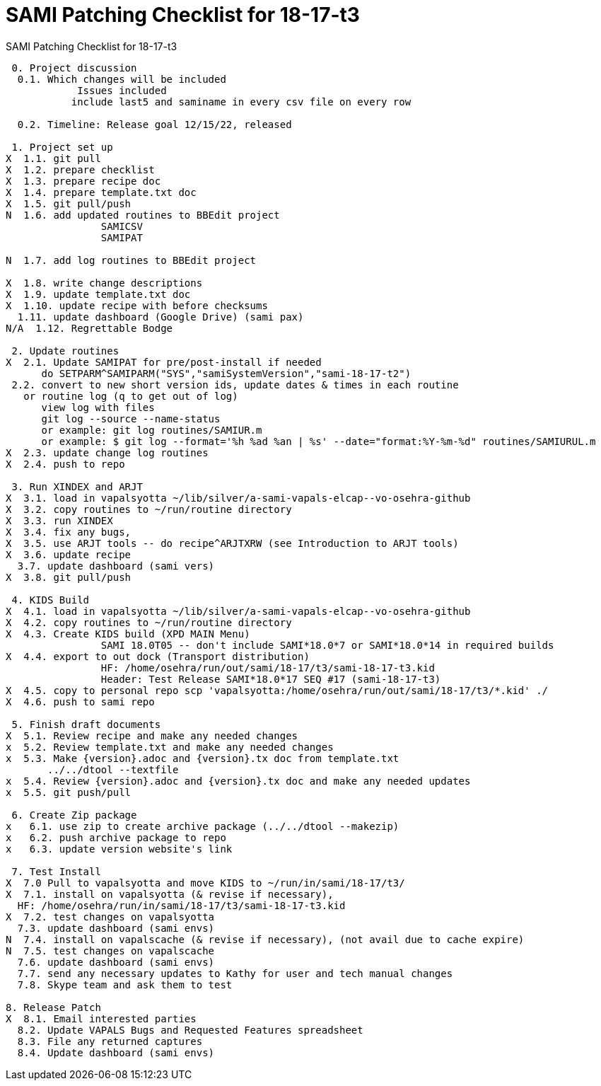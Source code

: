 :doctitle: SAMI Patching Checklist for 18-17-t3

[role="h1 center"]
SAMI Patching Checklist for 18-17-t3

-------------------------------------------------------------------------------
 0. Project discussion
  0.1. Which changes will be included
	    Issues included 
	   include last5 and saminame in every csv file on every row

  0.2. Timeline: Release goal 12/15/22, released 

 1. Project set up
X  1.1. git pull
X  1.2. prepare checklist
X  1.3. prepare recipe doc
X  1.4. prepare template.txt doc
X  1.5. git pull/push
N  1.6. add updated routines to BBEdit project
		SAMICSV
		SAMIPAT
  
N  1.7. add log routines to BBEdit project

X  1.8. write change descriptions
X  1.9. update template.txt doc
X  1.10. update recipe with before checksums  
  1.11. update dashboard (Google Drive) (sami pax)
N/A  1.12. Regrettable Bodge

 2. Update routines
X  2.1. Update SAMIPAT for pre/post-install if needed
      do SETPARM^SAMIPARM("SYS","samiSystemVersion","sami-18-17-t2")
 2.2. convert to new short version ids, update dates & times in each routine
   or routine log (q to get out of log)
      view log with files
      git log --source --name-status
      or example: git log routines/SAMIUR.m
      or example: $ git log --format='%h %ad %an | %s' --date="format:%Y-%m-%d" routines/SAMIURUL.m 
X  2.3. update change log routines
X  2.4. push to repo

 3. Run XINDEX and ARJT
X  3.1. load in vapalsyotta ~/lib/silver/a-sami-vapals-elcap--vo-osehra-github
X  3.2. copy routines to ~/run/routine directory
X  3.3. run XINDEX
X  3.4. fix any bugs,
X  3.5. use ARJT tools -- do recipe^ARJTXRW (see Introduction to ARJT tools)
X  3.6. update recipe
  3.7. update dashboard (sami vers)
X  3.8. git pull/push

 4. KIDS Build
X  4.1. load in vapalsyotta ~/lib/silver/a-sami-vapals-elcap--vo-osehra-github
X  4.2. copy routines to ~/run/routine directory
X  4.3. Create KIDS build (XPD MAIN Menu)
  		SAMI 18.0T05 -- don't include SAMI*18.0*7 or SAMI*18.0*14 in required builds
X  4.4. export to out dock (Transport distribution) 
		HF: /home/osehra/run/out/sami/18-17/t3/sami-18-17-t3.kid
		Header: Test Release SAMI*18.0*17 SEQ #17 (sami-18-17-t3)
X  4.5. copy to personal repo scp 'vapalsyotta:/home/osehra/run/out/sami/18-17/t3/*.kid' ./
X  4.6. push to sami repo

 5. Finish draft documents
X  5.1. Review recipe and make any needed changes
x  5.2. Review template.txt and make any needed changes
x  5.3. Make {version}.adoc and {version}.tx doc from template.txt
       ../../dtool --textfile
x  5.4. Review {version}.adoc and {version}.tx doc and make any needed updates
x  5.5. git push/pull
   
 6. Create Zip package
x   6.1. use zip to create archive package (../../dtool --makezip)
x   6.2. push archive package to repo
x   6.3. update version website's link

 7. Test Install
X  7.0 Pull to vapalsyotta and move KIDS to ~/run/in/sami/18-17/t3/
X  7.1. install on vapalsyotta (& revise if necessary),
  HF: /home/osehra/run/in/sami/18-17/t3/sami-18-17-t3.kid
X  7.2. test changes on vapalsyotta
  7.3. update dashboard (sami envs)
N  7.4. install on vapalscache (& revise if necessary), (not avail due to cache expire)
N  7.5. test changes on vapalscache
  7.6. update dashboard (sami envs)
  7.7. send any necessary updates to Kathy for user and tech manual changes
  7.8. Skype team and ask them to test

8. Release Patch
X  8.1. Email interested parties
  8.2. Update VAPALS Bugs and Requested Features spreadsheet
  8.3. File any returned captures
  8.4. Update dashboard (sami envs)
-------------------------------------------------------------------------------
